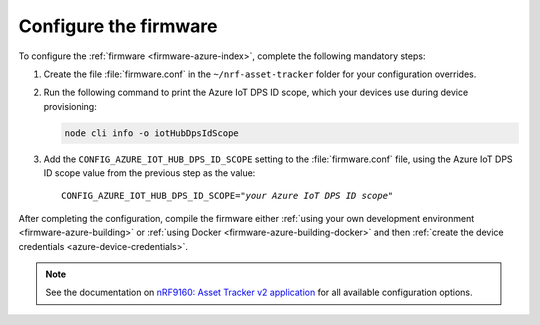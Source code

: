 .. _azure-firmware-configuration:

Configure the firmware
######################

To configure the :ref:`firmware <firmware-azure-index>`, complete the following mandatory steps:

1. Create the file :file:`firmware.conf` in the ``~/nrf-asset-tracker`` folder for your configuration overrides.

#. Run the following command to print the Azure IoT DPS ID scope, which your devices use during device provisioning:

   .. code-block:: bash

      node cli info -o iotHubDpsIdScope

#. Add the ``CONFIG_AZURE_IOT_HUB_DPS_ID_SCOPE`` setting to the :file:`firmware.conf` file, using the Azure IoT DPS ID scope value from the previous step as the value:

   .. parsed-literal::
      :class: highlight

      CONFIG_AZURE_IOT_HUB_DPS_ID_SCOPE="*your Azure IoT DPS ID scope*"

After completing the configuration, compile the firmware either :ref:`using your own development environment <firmware-azure-building>` or :ref:`using Docker <firmware-azure-building-docker>` and then :ref:`create the device credentials <azure-device-credentials>`.

.. note::

   See the documentation on `nRF9160: Asset Tracker v2 application <https://developer.nordicsemi.com/nRF_Connect_SDK/doc/latest/nrf/applications/asset_tracker_v2/README.html>`_ for all available configuration options.
      